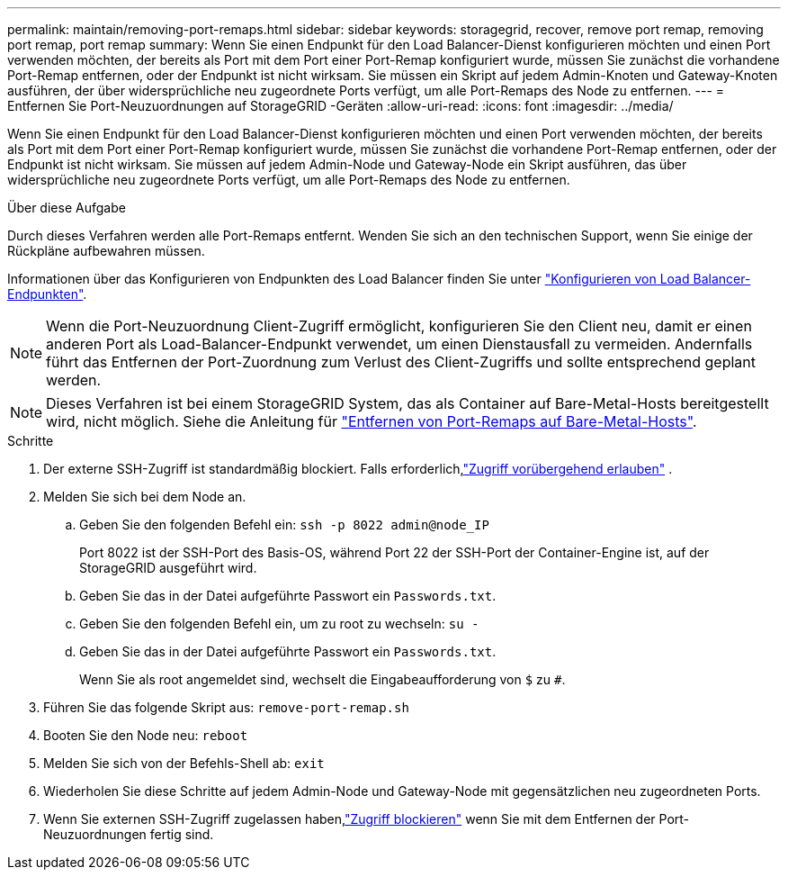 ---
permalink: maintain/removing-port-remaps.html 
sidebar: sidebar 
keywords: storagegrid, recover, remove port remap, removing port remap, port remap 
summary: Wenn Sie einen Endpunkt für den Load Balancer-Dienst konfigurieren möchten und einen Port verwenden möchten, der bereits als Port mit dem Port einer Port-Remap konfiguriert wurde, müssen Sie zunächst die vorhandene Port-Remap entfernen, oder der Endpunkt ist nicht wirksam. Sie müssen ein Skript auf jedem Admin-Knoten und Gateway-Knoten ausführen, der über widersprüchliche neu zugeordnete Ports verfügt, um alle Port-Remaps des Node zu entfernen. 
---
= Entfernen Sie Port-Neuzuordnungen auf StorageGRID -Geräten
:allow-uri-read: 
:icons: font
:imagesdir: ../media/


[role="lead"]
Wenn Sie einen Endpunkt für den Load Balancer-Dienst konfigurieren möchten und einen Port verwenden möchten, der bereits als Port mit dem Port einer Port-Remap konfiguriert wurde, müssen Sie zunächst die vorhandene Port-Remap entfernen, oder der Endpunkt ist nicht wirksam. Sie müssen auf jedem Admin-Node und Gateway-Node ein Skript ausführen, das über widersprüchliche neu zugeordnete Ports verfügt, um alle Port-Remaps des Node zu entfernen.

.Über diese Aufgabe
Durch dieses Verfahren werden alle Port-Remaps entfernt. Wenden Sie sich an den technischen Support, wenn Sie einige der Rückpläne aufbewahren müssen.

Informationen über das Konfigurieren von Endpunkten des Load Balancer finden Sie unter link:../admin/configuring-load-balancer-endpoints.html["Konfigurieren von Load Balancer-Endpunkten"].


NOTE: Wenn die Port-Neuzuordnung Client-Zugriff ermöglicht, konfigurieren Sie den Client neu, damit er einen anderen Port als Load-Balancer-Endpunkt verwendet, um einen Dienstausfall zu vermeiden. Andernfalls führt das Entfernen der Port-Zuordnung zum Verlust des Client-Zugriffs und sollte entsprechend geplant werden.


NOTE: Dieses Verfahren ist bei einem StorageGRID System, das als Container auf Bare-Metal-Hosts bereitgestellt wird, nicht möglich. Siehe die Anleitung für link:removing-port-remaps-on-bare-metal-hosts.html["Entfernen von Port-Remaps auf Bare-Metal-Hosts"].

.Schritte
. Der externe SSH-Zugriff ist standardmäßig blockiert.  Falls erforderlich,link:../admin/manage-external-ssh-access.html["Zugriff vorübergehend erlauben"] .
. Melden Sie sich bei dem Node an.
+
.. Geben Sie den folgenden Befehl ein: `ssh -p 8022 admin@node_IP`
+
Port 8022 ist der SSH-Port des Basis-OS, während Port 22 der SSH-Port der Container-Engine ist, auf der StorageGRID ausgeführt wird.

.. Geben Sie das in der Datei aufgeführte Passwort ein `Passwords.txt`.
.. Geben Sie den folgenden Befehl ein, um zu root zu wechseln: `su -`
.. Geben Sie das in der Datei aufgeführte Passwort ein `Passwords.txt`.
+
Wenn Sie als root angemeldet sind, wechselt die Eingabeaufforderung von `$` zu `#`.



. Führen Sie das folgende Skript aus: `remove-port-remap.sh`
. Booten Sie den Node neu: `reboot`
. Melden Sie sich von der Befehls-Shell ab: `exit`
. Wiederholen Sie diese Schritte auf jedem Admin-Node und Gateway-Node mit gegensätzlichen neu zugeordneten Ports.
. Wenn Sie externen SSH-Zugriff zugelassen haben,link:../admin/manage-external-ssh-access.html["Zugriff blockieren"] wenn Sie mit dem Entfernen der Port-Neuzuordnungen fertig sind.

